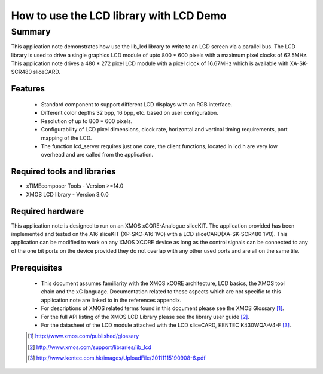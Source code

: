 How to use the LCD library with LCD Demo
========================================

.. version:: 1.0.0

Summary
-------

This application note demonstrates how  use the lib_lcd library to write to an LCD screen via a parallel bus. The LCD library is used to drive a single graphics LCD module of upto 800 * 600 pixels with a maximum pixel clocks of 62.5MHz. This application note drives a 480 * 272 pixel LCD module with a pixel clock of 16.67MHz which is available with XA-SK-SCR480 sliceCARD.

Features
........

  - Standard component to support different LCD displays with an RGB interface.

  - Different color depths 32 bpp, 16 bpp, etc. based on user configuration.

  - Resolution of up to 800 * 600 pixels.

  - Configurability of LCD pixel dimensions, clock rate, horizontal and vertical timing requirements, port mapping of the LCD.

  - The function lcd_server requires just one core, the client functions, located in lcd.h are very low overhead and are called from the application.

Required tools and libraries
............................

* xTIMEcomposer Tools - Version >=14.0
* XMOS LCD library    - Version 3.0.0

Required hardware
.................

This application note is designed to run on an XMOS xCORE-Analogue sliceKIT. The application provided has been implemented and tested on the A16 sliceKIT (XP-SKC-A16 1V0) with a LCD sliceCARD(XA-SK-SCR480 1V0). This application can be modified to work on any XMOS XCORE device as long as the control signals can be connected to any of the one bit ports on the device provided they do not overlap with any other used
ports and are all on the same tile. 

Prerequisites
.............

  - This document assumes familiarity with the XMOS xCORE
    architecture, LCD basics, the XMOS tool chain and the xC language. Documentation related to these aspects which are not
    specific  to this application note are linked to in the references appendix.

  - For descriptions of XMOS related terms found in this document
    please see the XMOS Glossary [#]_.

  - For the full API listing of the XMOS LCD Library please see
    the library user guide [#]_.

  - For the datasheet of the LCD module attached with the LCD sliceCARD, KENTEC K430WQA-V4-F [#]_.

  .. [#] http://www.xmos.com/published/glossary

  .. [#] http://www.xmos.com/support/libraries/lib_lcd

  .. [#] http://www.kentec.com.hk/images/UploadFile/20111115190908-6.pdf



